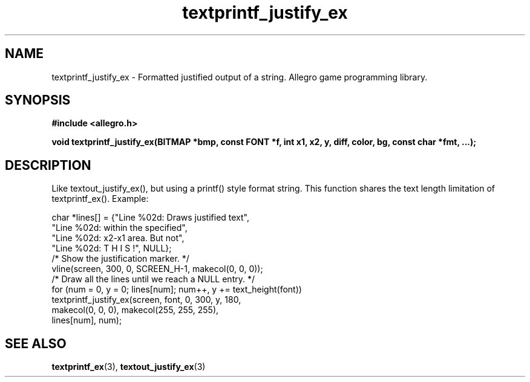 .\" Generated by the Allegro makedoc utility
.TH textprintf_justify_ex 3 "version 4.4.3" "Allegro" "Allegro manual"
.SH NAME
textprintf_justify_ex \- Formatted justified output of a string. Allegro game programming library.\&
.SH SYNOPSIS
.B #include <allegro.h>

.sp
.B void textprintf_justify_ex(BITMAP *bmp, const FONT *f, int x1, x2, y,
.B diff, color, bg, const char *fmt, ...);
.SH DESCRIPTION
Like textout_justify_ex(), but using a printf() style format string. This
function shares the text length limitation of textprintf_ex(). Example:

.nf
   char *lines[] = {"Line %02d: Draws justified text",
                    "Line %02d: within the specified",
                    "Line %02d: x2-x1 area. But not",
                    "Line %02d: T H I S !", NULL};
   /* Show the justification marker. */
   vline(screen, 300, 0, SCREEN_H-1, makecol(0, 0, 0));
   /* Draw all the lines until we reach a NULL entry. */
   for (num = 0, y = 0; lines[num]; num++, y += text_height(font))
      textprintf_justify_ex(screen, font, 0, 300, y, 180,
                            makecol(0, 0, 0), makecol(255, 255, 255),
                            lines[num], num);
.fi



.SH SEE ALSO
.BR textprintf_ex (3),
.BR textout_justify_ex (3)
